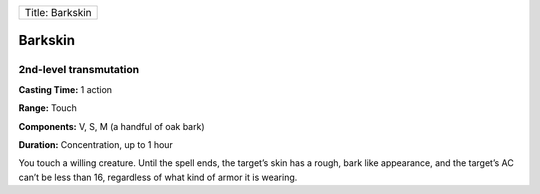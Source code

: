 +-------------------+
| Title: Barkskin   |
+-------------------+

Barkskin
--------

2nd-level transmutation
^^^^^^^^^^^^^^^^^^^^^^^

**Casting Time:** 1 action

**Range:** Touch

**Components:** V, S, M (a handful of oak bark)

**Duration:** Concentration, up to 1 hour

You touch a willing creature. Until the spell ends, the target’s skin
has a rough, bark like appearance, and the target’s AC can’t be less
than 16, regardless of what kind of armor it is wearing.
